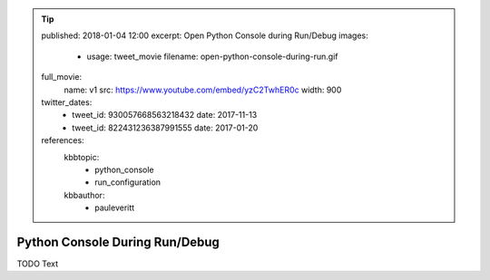 .. tip::
    published: 2018-01-04 12:00
    excerpt: Open Python Console during Run/Debug
    images:
        - usage: tweet_movie
          filename: open-python-console-during-run.gif
    full_movie:
        name: v1
        src: https://www.youtube.com/embed/yzC2TwhER0c
        width: 900
    twitter_dates:
        - tweet_id: 930057668563218432
          date: 2017-11-13
        - tweet_id: 822431236387991555
          date: 2017-01-20
    references:
        kbbtopic:
            - python_console
            - run_configuration
        kbbauthor:
            - pauleveritt

===============================
Python Console During Run/Debug
===============================

TODO Text